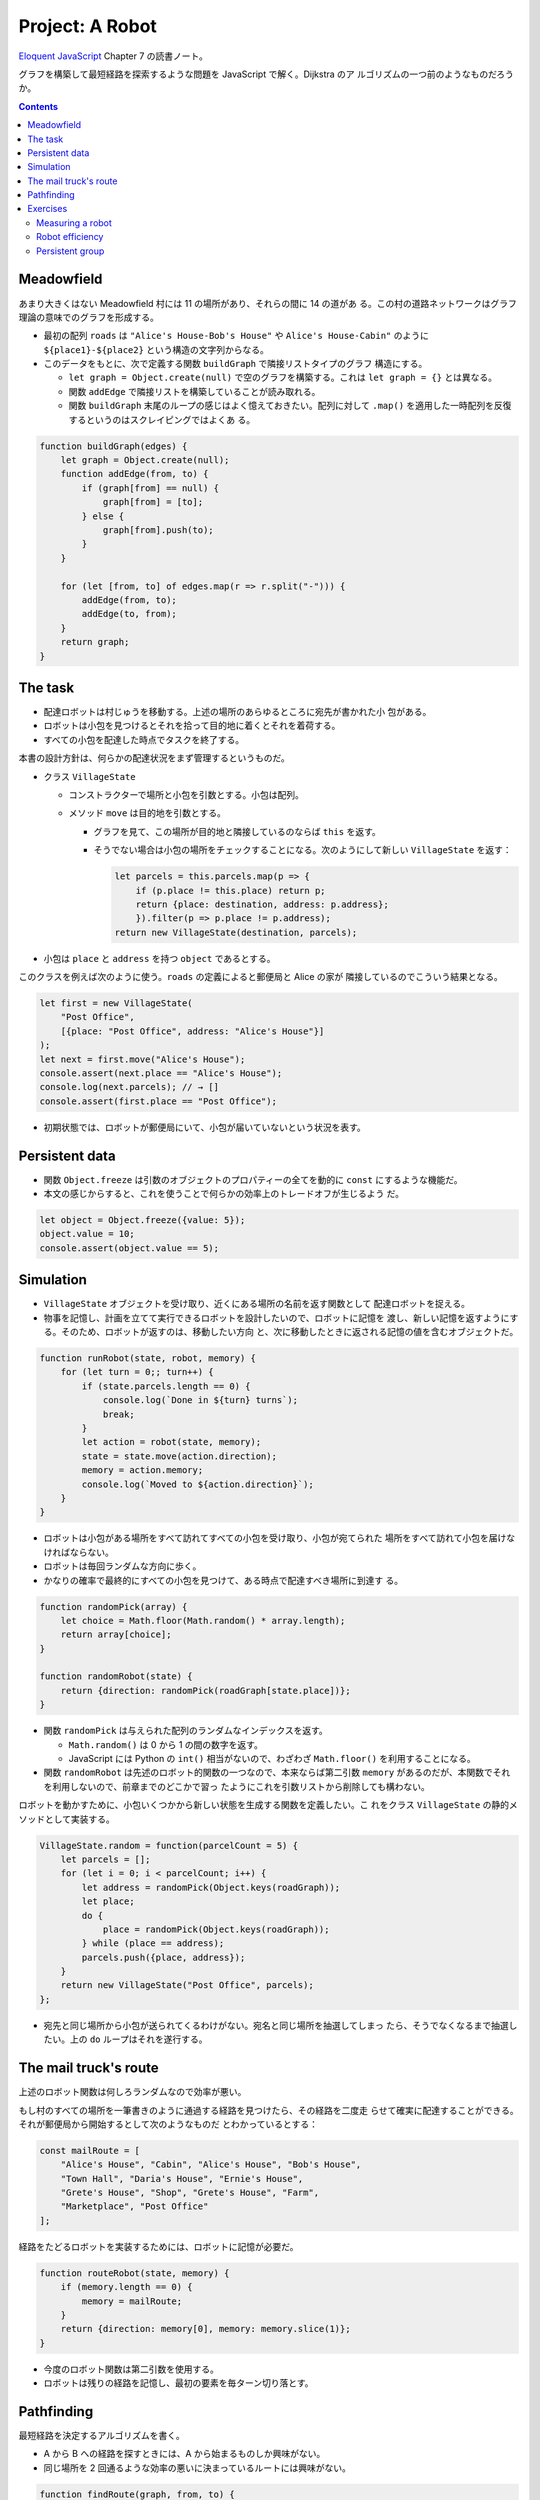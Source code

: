 ======================================================================
Project: A Robot
======================================================================

`Eloquent JavaScript <https://eloquentjavascript.net/>`__ Chapter 7 の読書ノート。

グラフを構築して最短経路を探索するような問題を JavaScript で解く。Dijkstra のア
ルゴリズムの一つ前のようなものだろうか。

.. contents::

Meadowfield
======================================================================

あまり大きくはない Meadowfield 村には 11 の場所があり、それらの間に 14 の道があ
る。この村の道路ネットワークはグラフ理論の意味でのグラフを形成する。

.. todo::

   教科書のコードを Graphviz などで図式にして、画像をここに貼り付けるといいかも
   しれない。

* 最初の配列 ``roads`` は ``"Alice's House-Bob's House"`` や ``Alice's
  House-Cabin"`` のように ``${place1}-${place2}`` という構造の文字列からなる。
* このデータをもとに、次で定義する関数 ``buildGraph`` で隣接リストタイプのグラフ
  構造にする。

  * ``let graph = Object.create(null)`` で空のグラフを構築する。これは ``let
    graph = {}`` とは異なる。
  * 関数 ``addEdge`` で隣接リストを構築していることが読み取れる。
  * 関数 ``buildGraph`` 末尾のループの感じはよく憶えておきたい。配列に対して
    ``.map()`` を適用した一時配列を反復するというのはスクレイピングではよくあ
    る。

.. code:: javascript

   function buildGraph(edges) {
       let graph = Object.create(null);
       function addEdge(from, to) {
           if (graph[from] == null) {
               graph[from] = [to];
           } else {
               graph[from].push(to);
           }
       }

       for (let [from, to] of edges.map(r => r.split("-"))) {
           addEdge(from, to);
           addEdge(to, from);
       }
       return graph;
   }

The task
======================================================================

* 配達ロボットは村じゅうを移動する。上述の場所のあらゆるところに宛先が書かれた小
  包がある。
* ロボットは小包を見つけるとそれを拾って目的地に着くとそれを着荷する。
* すべての小包を配達した時点でタスクを終了する。

本書の設計方針は、何らかの配達状況をまず管理するというものだ。

* クラス ``VillageState``

  * コンストラクターで場所と小包を引数とする。小包は配列。
  * メソッド ``move`` は目的地を引数とする。

    * グラフを見て、この場所が目的地と隣接しているのならば ``this`` を返す。
    * そうでない場合は小包の場所をチェックすることになる。次のようにして新しい
      ``VillageState`` を返す：

      .. code:: javascript

         let parcels = this.parcels.map(p => {
             if (p.place != this.place) return p;
             return {place: destination, address: p.address};
             }).filter(p => p.place != p.address);
         return new VillageState(destination, parcels);

* 小包は ``place`` と ``address`` を持つ ``object`` であるとする。

このクラスを例えば次のように使う。``roads`` の定義によると郵便局と Alice の家が
隣接しているのでこういう結果となる。

.. code:: javascript

   let first = new VillageState(
       "Post Office",
       [{place: "Post Office", address: "Alice's House"}]
   );
   let next = first.move("Alice's House");
   console.assert(next.place == "Alice's House");
   console.log(next.parcels); // → []
   console.assert(first.place == "Post Office");

* 初期状態では、ロボットが郵便局にいて、小包が届いていないという状況を表す。

Persistent data
======================================================================

* 関数 ``Object.freeze`` は引数のオブジェクトのプロパティーの全てを動的に
  ``const`` にするような機能だ。
* 本文の感じからすると、これを使うことで何らかの効率上のトレードオフが生じるよう
  だ。

.. code:: javascript

   let object = Object.freeze({value: 5});
   object.value = 10;
   console.assert(object.value == 5);

Simulation
======================================================================

* ``VillageState`` オブジェクトを受け取り、近くにある場所の名前を返す関数として
  配達ロボットを捉える。
* 物事を記憶し、計画を立てて実行できるロボットを設計したいので、ロボットに記憶を
  渡し、新しい記憶を返すようにする。そのため、ロボットが返すのは、移動したい方向
  と、次に移動したときに返される記憶の値を含むオブジェクトだ。

.. code:: javascript

   function runRobot(state, robot, memory) {
       for (let turn = 0;; turn++) {
           if (state.parcels.length == 0) {
               console.log(`Done in ${turn} turns`);
               break;
           }
           let action = robot(state, memory);
           state = state.move(action.direction);
           memory = action.memory;
           console.log(`Moved to ${action.direction}`);
       }
   }

* ロボットは小包がある場所をすべて訪れてすべての小包を受け取り、小包が宛てられた
  場所をすべて訪れて小包を届けなければならない。
* ロボットは毎回ランダムな方向に歩く。
* かなりの確率で最終的にすべての小包を見つけて、ある時点で配達すべき場所に到達す
  る。

.. code:: javascript

   function randomPick(array) {
       let choice = Math.floor(Math.random() * array.length);
       return array[choice];
   }

   function randomRobot(state) {
       return {direction: randomPick(roadGraph[state.place])};
   }

* 関数 ``randomPick`` は与えられた配列のランダムなインデックスを返す。

  * ``Math.random()`` は 0 から 1 の間の数字を返す。
  * JavaScript には Python の ``int()`` 相当がないので、わざわざ
    ``Math.floor()`` を利用することになる。

* 関数 ``randomRobot`` は先述のロボット的関数の一つなので、本来ならば第二引数
  ``memory`` があるのだが、本関数でそれを利用しないので、前章までのどこかで習っ
  たようにこれを引数リストから削除しても構わない。

ロボットを動かすために、小包いくつかから新しい状態を生成する関数を定義したい。こ
れをクラス ``VillageState`` の静的メソッドとして実装する。

.. code:: javascript

   VillageState.random = function(parcelCount = 5) {
       let parcels = [];
       for (let i = 0; i < parcelCount; i++) {
           let address = randomPick(Object.keys(roadGraph));
           let place;
           do {
               place = randomPick(Object.keys(roadGraph));
           } while (place == address);
           parcels.push({place, address});
       }
       return new VillageState("Post Office", parcels);
   };

* 宛先と同じ場所から小包が送られてくるわけがない。宛名と同じ場所を抽選してしまっ
  たら、そうでなくなるまで抽選したい。上の ``do`` ループはそれを遂行する。

The mail truck's route
======================================================================

上述のロボット関数は何しろランダムなので効率が悪い。

もし村のすべての場所を一筆書きのように通過する経路を見つけたら、その経路を二度走
らせて確実に配達することができる。それが郵便局から開始するとして次のようなものだ
とわかっているとする：

.. code:: javascript

   const mailRoute = [
       "Alice's House", "Cabin", "Alice's House", "Bob's House",
       "Town Hall", "Daria's House", "Ernie's House",
       "Grete's House", "Shop", "Grete's House", "Farm",
       "Marketplace", "Post Office"
   ];

経路をたどるロボットを実装するためには、ロボットに記憶が必要だ。

.. code:: javascript

   function routeRobot(state, memory) {
       if (memory.length == 0) {
           memory = mailRoute;
       }
       return {direction: memory[0], memory: memory.slice(1)};
   }

* 今度のロボット関数は第二引数を使用する。
* ロボットは残りの経路を記憶し、最初の要素を毎ターン切り落とす。

Pathfinding
======================================================================

最短経路を決定するアルゴリズムを書く。

* A から B への経路を探すときには、A から始まるものしか興味がない。
* 同じ場所を 2 回通るような効率の悪いに決まっているルートには興味がない。

.. code:: javascript

    function findRoute(graph, from, to) {
        let work = [{at: from, route: []}];
        for (let i = 0; i < work.length; i++) {
            let {at, route} = work[i];
            for (let place of graph[at]) {
                if (place == to) return route.concat(place);
                if (!work.some(w => w.at == place)) {
                    work.push({at: place, route: route.concat(place)});
                }
            }
        }
    }

* 探索は正しい順序で行う。最初に到達した場所を最初に探索しなければならない。到達
  した場所をすぐに探索することはできない（そこから到達した場所もすぐに探索するこ
  とになるから）。
* 配列 ``work`` は次に探索すべき場所と、そこに至るまでの経路を配列したものだ。

  * 最初は開始位置と空の経路ルートだけで始める。
  * 検索は、配列の次の項目を取って、そこを探索する。つまり、その場所から行くすべ
    ての道を調べる。その中の一つがゴールであれば完全な経路を返すことができまる。
    そうでなければ、

    * その場所を見たことがなければ、リストに新しい項目が追加される。
    * 以前に見たことがあれば、短い経路を最初に見ているので、その場所への長い経路
      か、その場所と同じ経路を見つけたことになる。これ以上探索する必要はない。

これを視覚的に想像すると、スタート地点から既知のルートが網の目のように這い出て、
四方八方に均等に広がっていく様子がわかる。

* このコードには作業配列に要素がなくなったときの処理は含まれていない。これはグラ
  フが単連結であることを仮定できることによる（任意のノード間に経路が存在すること
  が保証されている）。

本章の最後のロボット関数は次のものだ：

.. code:: javascript

   function goalOrientedRobot({place, parcels}, route) {
       if (route.length == 0) {
           let parcel = parcels[0];
           if (parcel.place != place) {
               route = findRoute(roadGraph, place, parcel.place);
           } else {
               route = findRoute(roadGraph, place, parcel.address);
           }
       }
       return {direction: route[0], memory: route.slice(1)};
   }

引数 ``route`` は従来のロボット関数と同様に移動方向のリストを意味する。そのリス
トが空になるたびに、次の行動を決定する。

* セット内の最初の未配達の小包を受け取り、

  * その小包がまだ拾われていなければ、その小包に向かう経路を計画する。
  * その小包がすでに拾われていれば、まだ配達する必要があるので、代わりに配達先へ
    の経路を作成する。

* このロボット関数は ``routeRobot`` よりは若干マシだが、それでも最適とは言えない
  とのこと。

Exercises
======================================================================

本章で現れたプログラム要素をまとめておく。

.. csv-table::
   :delim: |
   :header: 変数・関数, コメント

   ``roads`` | エッジリスト。これはもう要らない。
   ``buildGraph`` | エッジリストからグラフを構築する。これももう要らない。
   ``roadGraph`` | 隣接グラフ。これを使い回す。
   ``VillageState`` | 配達地点と小包の状態を保持するクラス。移動メソッドアリ。
   ``runRobot`` | ロボットドライバー関数。
   ``randomPick`` | Python の ``random.choice`` と同じ。
   ``randomRobot`` | ロボット関数。現在状態のランダムな隣接地点を返す。
   ``mailRoute`` | 経路が一筆書きである頂点リスト。
   ``routeRobot`` | ロボット関数。変数 ``mailRoute`` に基づく。
   ``findRoute`` | グラフの始点と終点を与えて経路を探索するアルゴリズム。
   ``goalOrientedRobot`` | ロボット関数。アルゴリズム ``findRoute`` に基づく。

Measuring a robot
----------------------------------------------------------------------

**問題** 関数 ``compareRobots`` を書け。二つのロボットを引数として取る（ロボット
にはそれぞれ初期記憶がある）。100 タスクを生成し、それぞれのロボットにそのタス
クを解かせろ。完了したら、各ロボットがタスクごとに要した平均ステップ数を出力し
ろ。公平を期すために、両方のロボットに同じ 100 タスクを与えること。

**解答** まず関数 ``runRobot`` をターン数を返すように修正する必要がある。

.. code:: javascript

   function runRobot(state, robot, memory) {
       for (let turn = 0; ; turn++) {
           if (state.parcels.length == 0) {
               //console.log(`Done in ${turn} turns`);
               return turn;
           }
           const action = robot(state, memory);
           state = state.move(action.direction);
           memory = action.memory;
           //console.log(`Moved to ${action.direction}`);
       }
   }

その上で次のようなベンチマークを書くことが考えられる：

.. code:: javascript

   function mean(array){
       console.assert(array.length != 0);
       return array.reduce((total, current) => total + current, 0) / array.length;
   }

   function compareRobots(robot1, robot2, numTask = 100){
       let counts1 = new Array(numTask), counts2 = new Array(numTask);
       for(let i = 0; i < numTask; ++i){
           const s = VillageState.random();
           counts1[i] = runRobot(s, robot1, mailRoute);
           counts2[i] = runRobot(s, robot2, mailRoute);
       }
       console.log(`robot1: ${mean(counts1)}`);
       console.log(`robot2: ${mean(counts2)}`);
   }

Robot efficiency
----------------------------------------------------------------------

**問題** ``goalOrientedRobot`` よりも早く配送タスクを完了するロボットを書ける
か。

前の問題を解いたのであれば、ロボットが改善されたかどうかを確認するために関数
``compareRobots`` を使える。

**解答** ``findRoute`` の高速版を書ければ解けたも同然。Dijkstra のアルゴリズムの
重みなし版のようなものを書けばいい。

.. todo:: 気が向いたら書く。

Persistent group
----------------------------------------------------------------------

**問題** 第 6 章のクラス ``Group`` に似た、値の集合を格納する新しいクラス
``PGroup`` を書け。

* 同様にメソッド ``add``, ``delete``, ``has`` がある。

  * ただし、メソッド ``add`` は、与えられたメンバーが追加された新しい ``PGroup``
    インスタンスを返し、古いものは変更しないものとする。
  * 同様に、メソッド ``delete`` は与えられたメンバーのない新しいインスタンスを生
    成するものとする。

* このクラスは、あらゆる型の値に対して動作するものとする。
* 大量の値を扱う際に効率的である必要はない。
* コンストラクターは、クラスのインターフェイスの一部であってはならない（内部的に
  は使いたい）。
* コンストラクターの代わりに、空のインスタンスである ``PGroup.empty`` があり、そ
  れを開始値として使用することができる。

**解答** コンストラクターを private にする手段が不明。

.. code:: javascript

   class PGroup{
       // for private use
       constructor(content){
           this._content = content;
       }

       add(element){
           if(!this.has(element)){
               const newContent = this._content.slice();
               newContent.push(element);
               return new PGroup(newContent);
           }
       }

       delete(element){
           const newGroup = new PGroup(this._content.slice());
           const where = newGroup._content.indexOf(element);
           if(where != -1){
               newGroup._content.splice(where, 1);
           }
           return newGroup;
       }

       has(element){
           return this._content.indexOf(element) != -1;
       }
   }

   PGroup.empty = Object.freeze(new PGroup(new Array));

こうするとオブジェクトを次のように生成できるようだが……。

.. code:: javascript

   g1 = PGroup.empty.add(0).add(1).add(2);
   g2 = PGroup.empty.add('x').add('y').add('z');

新しいインスタンスを返すという仕様の下ではメソッド ``add`` も ``delete`` も可変
個引数にする設計もありだろう。

以上
